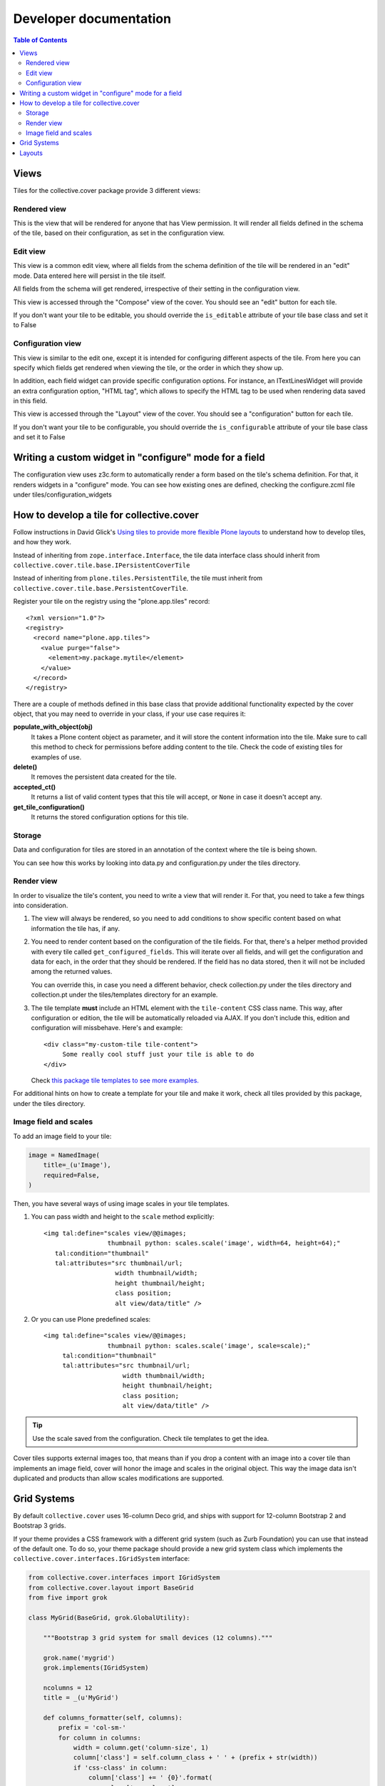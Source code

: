 Developer documentation
***********************

.. contents:: Table of Contents

Views
^^^^^

Tiles for the collective.cover package provide 3 different views:

Rendered view
+++++++++++++

This is the view that will be rendered for anyone that has View permission. It
will render all fields defined in the schema of the tile, based on their
configuration, as set in the configuration view.

Edit view
+++++++++

This view is a common edit view, where all fields from the schema definition
of the tile will be rendered in an "edit" mode. Data entered here will persist
in the tile itself.

All fields from the schema will get rendered, irrespective of their setting in
the configuration view.

This view is accessed through the "Compose" view of the cover. You should see
an "edit" button for each tile.

If you don't want your tile to be editable, you should override the
``is_editable`` attribute of your tile base class and set it to False

Configuration view
++++++++++++++++++

This view is similar to the edit one, except it is intended for configuring
different aspects of the tile. From here you can specify which fields get
rendered when viewing the tile, or the order in which they show up.

In addition, each field widget can provide specific configuration options.
For instance, an ITextLinesWidget will provide an extra configuration
option, "HTML tag", which allows to specify the HTML tag to be used when
rendering data saved in this field.

This view is accessed through the "Layout" view of the cover. You should see
a "configuration" button for each tile.

If you don't want your tile to be configurable, you should override the
``is_configurable`` attribute of your tile base class and set it to False

Writing a custom widget in "configure" mode for a field
^^^^^^^^^^^^^^^^^^^^^^^^^^^^^^^^^^^^^^^^^^^^^^^^^^^^^^^

The configuration view uses z3c.form to automatically render a form based on
the tile's schema definition. For that, it renders widgets in a "configure"
mode. You can see how existing ones are defined, checking the configure.zcml
file under tiles/configuration_widgets

How to develop a tile for collective.cover
^^^^^^^^^^^^^^^^^^^^^^^^^^^^^^^^^^^^^^^^^^

Follow instructions in David Glick's `Using tiles to provide more flexible
Plone layouts`_ to understand how to develop tiles, and how they work.

Instead of inheriting from ``zope.interface.Interface``, the tile data
interface class should inherit from
``collective.cover.tile.base.IPersistentCoverTile``

Instead of inheriting from ``plone.tiles.PersistentTile``, the tile
must inherit from ``collective.cover.tile.base.PersistentCoverTile``.

Register your tile on the registry using the "plone.app.tiles" record::

  <?xml version="1.0"?>
  <registry>
    <record name="plone.app.tiles">
      <value purge="false">
        <element>my.package.mytile</element>
      </value>
    </record>
  </registry>

There are a couple of methods defined in this base class that provide
additional functionality expected by the cover object, that you may
need to override in your class, if your use case requires it:

**populate_with_object(obj)**
    It takes a Plone content object as parameter, and it will store the
    content information into the tile. Make sure to call this method to check
    for permissions before adding content to the tile. Check the code of
    existing tiles for examples of use.

**delete()**
    It removes the persistent data created for the tile.

**accepted_ct()**
    It returns a list of valid content types that this tile will accept, or
    ``None`` in case it doesn't accept any.

**get_tile_configuration()**
    It returns the stored configuration options for this tile.

Storage
+++++++

Data and configuration for tiles are stored in an annotation of the context
where the tile is being shown.

You can see how this works by looking into data.py and configuration.py under
the tiles directory.

Render view
+++++++++++

In order to visualize the tile's content, you need to write a view that will
render it. For that, you need to take a few things into consideration.

#. The view will always be rendered, so you need to add conditions to show
   specific content based on what information the tile has, if any.

#. You need to render content based on the configuration of the tile fields.
   For that, there's a helper method provided with every tile called
   ``get_configured_fields``. This will iterate over all fields, and will
   get the configuration and data for each, in the order that they should be
   rendered. If the field has no data stored, then it will not be included
   among the returned values.

   You can override this, in case you need a different behavior, check
   collection.py under the tiles directory and collection.pt under the
   tiles/templates directory for an example.

#. The tile template **must** include an HTML element with the ``tile-content``
   CSS class name. This way, after configuration or edition, the tile will
   be automatically reloaded via AJAX. If you don't include this, edition
   and configuration will missbehave.
   Here's and example::

    <div class="my-custom-tile tile-content">
         Some really cool stuff just your tile is able to do
    </div>

   Check `this package tile templates to see more examples.`_

For additional hints on how to create a template for your tile and make it
work, check all tiles provided by this package, under the tiles directory.

.. _`this package tile templates to see more examples.`: https://github.com/collective/collective.cover/tree/master/src/collective/cover/tiles/templates

Image field and scales
++++++++++++++++++++++

To add an image field to your tile:

.. code-block:: python

    image = NamedImage(
        title=_(u'Image'),
        required=False,
    )

Then, you have several ways of using image scales in your tile templates.

#. You can pass width and height to the ``scale`` method explicitly::

    <img tal:define="scales view/@@images;
                     thumbnail python: scales.scale('image', width=64, height=64);"
       tal:condition="thumbnail"
       tal:attributes="src thumbnail/url;
                       width thumbnail/width;
                       height thumbnail/height;
                       class position;
                       alt view/data/title" />

#. Or you can use Plone predefined scales::

    <img tal:define="scales view/@@images;
                     thumbnail python: scales.scale('image', scale=scale);"
         tal:condition="thumbnail"
         tal:attributes="src thumbnail/url;
                         width thumbnail/width;
                         height thumbnail/height;
                         class position;
                         alt view/data/title" />

.. Tip::
    Use the scale saved from the configuration. Check tile templates to get
    the idea.

Cover tiles supports external images too, that means than if you drop a
content with an image into a cover tile than implements an image field, cover
will honor the image and scales in the original object. This way the image
data isn't duplicated and products than allow scales modifications are
supported.

.. _`Using tiles to provide more flexible Plone layouts`: http://glicksoftware.com/blog/using-tiles-to-provide-more-flexible-plone-layouts


Grid Systems
^^^^^^^^^^^^

By default ``collective.cover`` uses 16-column Deco grid,
and ships with support for 12-column Bootstrap 2 and Bootstrap 3 grids.

If your theme provides a CSS framework with a different grid system (such as Zurb Foundation) you can use that instead of the default one.
To do so, your theme package should provide a new grid system class which implements the ``collective.cover.interfaces.IGridSystem`` interface:

.. code-block:: python

    from collective.cover.interfaces import IGridSystem
    from collective.cover.layout import BaseGrid
    from five import grok

    class MyGrid(BaseGrid, grok.GlobalUtility):

        """Bootstrap 3 grid system for small devices (12 columns)."""

        grok.name('mygrid')
        grok.implements(IGridSystem)

        ncolumns = 12
        title = _(u'MyGrid')

        def columns_formatter(self, columns):
            prefix = 'col-sm-'
            for column in columns:
                width = column.get('column-size', 1)
                column['class'] = self.column_class + ' ' + (prefix + str(width))
                if 'css-class' in column:
                    column['class'] += ' {0}'.format(
                        column['css-class']
                    )
            return columns

Once registered you can select your grid system on the Cover Settings control panel configlet.

.. WARNING::
    Switching the grid system will apply to all new and existing covers.
    If you already made layouts for a 16-column grid and switch to e.g. a 12-column grid, you will have to manually update all existing covers (their layout is not recalculated automatically).

.. WARNING::
    In collective.cover 1.0a11 the data structure for the columns was changed. If you already implemented your own custom grid, check the example above and fix the retrieval of 'column-size' and addition of the css-class attribute.

.. NOTE::
    ``collective.cover`` does not provide any grid system styles,
    only changes the HTML output.
    Be sure your theme have all necessary styles for the grid system you choose.

Layouts
^^^^^^^

``collective.cover`` supports saving layout designs by exporting them to a JSON/Python dictionary which are stored in the Plone registry.
You always start a new cover by selecting one of these layout designs on the Add Cover page.

.. NOTE::
    ``collective.cover`` inserts a few of these saved preset layouts upon installation.
    Check ``registry.xml`` in the source of the package.

If you switch from the default 16-column Deco grid to another grid with a different number of columns,
these saved layouts will still contain a 16-column width and this can mock up your design in small ways.
In that case,
make sure you clear the default cover layouts and/or save your own layout with the correct number of columns.
